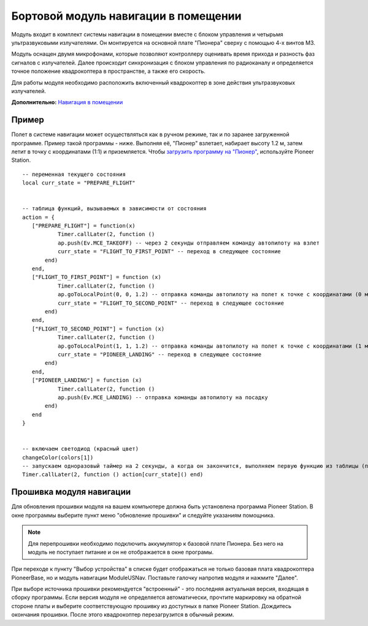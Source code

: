 Бортовой модуль навигации в помещении
=====================================


.. image:: /_static/images/drone_indor_module.png
	:align: center

Модуль входит в комплект системы навигации в помещении вместе с блоком управления и четырьмя ультразвуковыми излучателями. 
Он монтируется на основной плате "Пионера" сверху с помощью 4-х винтов М3.

Модуль оснащен двумя микрофонами, которые позволяют контроллеру оценивать время прихода и разность фаз сигналов с излучателей. Далее происходит синхронизация с блоком управления по радиоканалу и определяется точное положение квадрокоптера в пространстве, а также его скорость.

Для работы модуля необходимо расположить включенный квадрокоптер в зоне действия ультразвуковых излучателей.

**Дополнительно:** `Навигация в помещении`_

.. _Навигация в помещении: ../indoor_nav.html

Пример
----------

Полет в системе навигации может осуществляться как в ручном режиме, так и по заранее загруженной программе. Пример такой программы - ниже. Выполняя её, "Пионер" взлетает, набирает высоту 1.2 м, затем летит в точку с координатами (1:1) и приземляется. Чтобы `загрузить программу на "Пионер"`_, используйте Pioneer Station.

.. _загрузить программу на "Пионер": ../programming/pioneer_station/pioneer_station_upload.html



::

 -- переменная текущего состояния
 local curr_state = "PREPARE_FLIGHT"

  
 -- таблица функций, вызываемых в зависимости от состояния
 action = {
    ["PREPARE_FLIGHT"] = function(x)
            Timer.callLater(2, function () 
            ap.push(Ev.MCE_TAKEOFF) -- через 2 секунды отправляем команду автопилоту на взлет
            curr_state = "FLIGHT_TO_FIRST_POINT" -- переход в следующее состояние
        end)
    end,
    ["FLIGHT_TO_FIRST_POINT"] = function (x) 
            Timer.callLater(2, function ()
            ap.goToLocalPoint(0, 0, 1.2) -- отправка команды автопилоту на полет к точке с координатами (0 м, 0 м, 1,2 м)
            curr_state = "FLIGHT_TO_SECOND_POINT" -- переход в следующее состояние
        end) 
    end,
    ["FLIGHT_TO_SECOND_POINT"] = function (x) 
            Timer.callLater(2, function ()
            ap.goToLocalPoint(1, 1, 1.2) -- отправка команды автопилоту на полет к точке с координатами (1 м, 1 м, 1,2 м)
            curr_state = "PIONEER_LANDING" -- переход в следующее состояние
        end)
    end,
    ["PIONEER_LANDING"] = function (x) 
            Timer.callLater(2, function () 
            ap.push(Ev.MCE_LANDING) -- отправка команды автопилоту на посадку
        end)
    end
 }
 

 -- включаем светодиод (красный цвет)
 changeColor(colors[1])
 -- запускаем одноразовый таймер на 2 секунды, а когда он закончится, выполняем первую функцию из таблицы (подготовка к полету)
 Timer.callLater(2, function () action[curr_state]() end)

   
Прошивка модуля навигации
---------------------------

Для обновления прошивки модуля на вашем компьютере должна быть установлена программа Pioneer Station. В окне программы выберите пункт меню "обновление прошивки" и следуйте указаниям помощника.

.. note::
   Для перепрошивки необходимо подключить аккумулятор к базовой плате Пионера. Без него на модуль не поступает питание и он не отображается в окне програмы.

При переходе к пункту "Выбор устройства" в списке будет отображаться не только базовая плата квадрокоптера PioneerBase, но и модуль навигации ModuleUSNav. Поставьте галочку напротив модуля и нажмите "Далее".

.. image:: /_static/images/nav_upd.png
    :align: center

При выборе источника прошивки рекомендуется "встроенный" - это последняя актуальная версия, входящая в сборку программы. 
Если версия модуля не определяется автоматически, прочтите маркировку на обратной стороне платы и выберите соответствующую прошивку из доступных в папке Pioneer Station.
Дождитесь окончания прошивки. После этого квадрокоптер перезагрузится в обычный режим.
